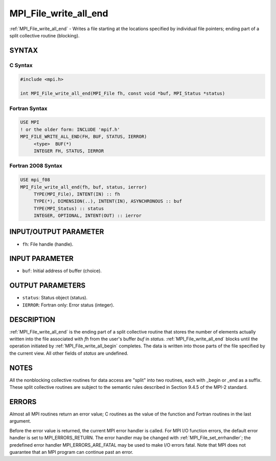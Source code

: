 .. _mpi_file_write_all_end:


MPI_File_write_all_end
======================

.. include_body

:ref:`MPI_File_write_all_end` - Writes a file starting at the locations
specified by individual file pointers; ending part of a split collective
routine (blocking).


SYNTAX
------



C Syntax
^^^^^^^^

.. code-block:: c

   #include <mpi.h>

   int MPI_File_write_all_end(MPI_File fh, const void *buf, MPI_Status *status)


Fortran Syntax
^^^^^^^^^^^^^^

.. code-block:: fortran

   USE MPI
   ! or the older form: INCLUDE 'mpif.h'
   MPI_FILE_WRITE_ALL_END(FH, BUF, STATUS, IERROR)
   	<type>	BUF(*)
   	INTEGER	FH, STATUS, IERROR


Fortran 2008 Syntax
^^^^^^^^^^^^^^^^^^^

.. code-block:: fortran

   USE mpi_f08
   MPI_File_write_all_end(fh, buf, status, ierror)
   	TYPE(MPI_File), INTENT(IN) :: fh
   	TYPE(*), DIMENSION(..), INTENT(IN), ASYNCHRONOUS :: buf
   	TYPE(MPI_Status) :: status
   	INTEGER, OPTIONAL, INTENT(OUT) :: ierror


INPUT/OUTPUT PARAMETER
----------------------
* ``fh``: File handle (handle).

INPUT PARAMETER
---------------
* ``buf``: Initial address of buffer (choice).

OUTPUT PARAMETERS
-----------------
* ``status``: Status object (status).
* ``IERROR``: Fortran only: Error status (integer).

DESCRIPTION
-----------

:ref:`MPI_File_write_all_end` is the ending part of a split collective routine
that stores the number of elements actually written into the file
associated with *fh* from the user's buffer *buf* in *status.*
:ref:`MPI_File_write_all_end` blocks until the operation initiated by
:ref:`MPI_File_write_all_begin` completes. The data is written into those parts
of the file specified by the current view. All other fields of *status*
are undefined.


NOTES
-----

All the nonblocking collective routines for data access are "split" into
two routines, each with \_begin or \_end as a suffix. These split
collective routines are subject to the semantic rules described in
Section 9.4.5 of the MPI-2 standard.


ERRORS
------

Almost all MPI routines return an error value; C routines as the value
of the function and Fortran routines in the last argument.

Before the error value is returned, the current MPI error handler is
called. For MPI I/O function errors, the default error handler is set to
MPI_ERRORS_RETURN. The error handler may be changed with
:ref:`MPI_File_set_errhandler`; the predefined error handler
MPI_ERRORS_ARE_FATAL may be used to make I/O errors fatal. Note that MPI
does not guarantee that an MPI program can continue past an error.
